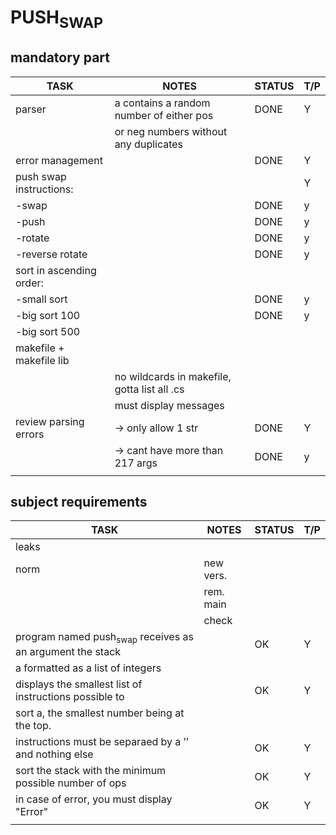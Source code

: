 * PUSH_SWAP
** mandatory part
|--------------------------+----------------------------------------------+--------+-----|
| TASK                     | NOTES                                        | STATUS | T/P |
|--------------------------+----------------------------------------------+--------+-----|
| parser                   | a contains a random number of either pos     | DONE   | Y   |
|                          | or neg numbers without any duplicates        |        |     |
|--------------------------+----------------------------------------------+--------+-----|
| error management         |                                              | DONE   | Y   |
|--------------------------+----------------------------------------------+--------+-----|
| push swap instructions:  |                                              |        | Y   |
| -swap                    |                                              | DONE   | y   |
| -push                    |                                              | DONE   | y   |
| -rotate                  |                                              | DONE   | y   |
| -reverse rotate          |                                              | DONE   | y   |
|--------------------------+----------------------------------------------+--------+-----|
| sort in ascending order: |                                              |        |     |
| -small sort              |                                              | DONE   | y   |
| -big sort 100            |                                              | DONE   | y   |
| -big sort 500            |                                              |        |     |
|--------------------------+----------------------------------------------+--------+-----|
| makefile + makefile lib  |                                              |        |     |
|                          | no wildcards in makefile, gotta list all .cs |        |     |
|                          | must display messages                        |        |     |
|--------------------------+----------------------------------------------+--------+-----|
| review parsing errors    | -> only allow 1 str                          | DONE   | Y   |
|                          | -> cant have more than 217 args              | DONE   | y   |
|--------------------------+----------------------------------------------+--------+-----|
|                          |                                              |        |     |

** subject requirements
|-----------------------------------------------------------+-----------+--------+-----|
| TASK                                                      | NOTES     | STATUS | T/P |
|-----------------------------------------------------------+-----------+--------+-----|
| leaks                                                     |           |        |     |
|-----------------------------------------------------------+-----------+--------+-----|
| norm                                                      | new vers. |        |     |
|                                                           | rem. main |        |     |
|                                                           | check     |        |     |
|-----------------------------------------------------------+-----------+--------+-----|
| program named push_swap receives as an argument the stack |           | OK     | Y   |
| a formatted as a list of integers                         |           |        |     |
|-----------------------------------------------------------+-----------+--------+-----|
| displays the smallest list of instructions possible to    |           | OK     | Y   |
| sort a, the smallest number being at the top.             |           |        |     |
|-----------------------------------------------------------+-----------+--------+-----|
| instructions must be separaed by a ’\n’ and nothing else  |           | OK     | Y   |
|-----------------------------------------------------------+-----------+--------+-----|
| sort the stack with the minimum possible number of ops    |           | OK     | Y   |
|-----------------------------------------------------------+-----------+--------+-----|
| in case of error, you must display "Error\n"              |           | OK     | Y   |
|-----------------------------------------------------------+-----------+--------+-----|
|                                                           |           |        |     |
